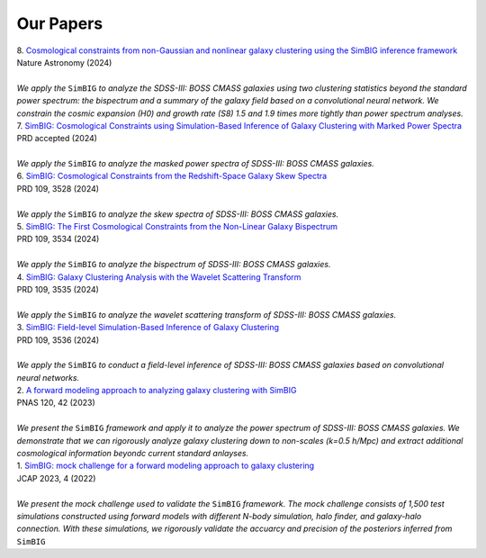 Our Papers 
=================

| 8. |paper5|_
| Nature Astronomy (2024)
|
| *We apply the* ``SimBIG`` *to analyze the SDSS-III: BOSS CMASS galaxies using two clustering statistics beyond the standard power spectrum: the bispectrum and a summary of the galaxy field based on a convolutional neural network. We constrain the cosmic expansion (H0) and growth rate (S8) 1.5 and 1.9 times more tightly than power spectrum analyses.* 


| 7. |paper4|_
| PRD accepted (2024)
|
| *We apply the* ``SimBIG`` *to analyze the masked power spectra of SDSS-III: BOSS CMASS galaxies.* 


| 6. |paper3|_
| PRD 109, 3528 (2024)
|
| *We apply the* ``SimBIG`` *to analyze the skew spectra of SDSS-III: BOSS CMASS galaxies.* 


| 5. |paper2|_
| PRD 109, 3534 (2024)
|
| *We apply the* ``SimBIG`` *to analyze the bispectrum of SDSS-III: BOSS CMASS galaxies.* 


| 4. |paper1|_
| PRD 109, 3535 (2024)
|
| *We apply the* ``SimBIG`` *to analyze the wavelet scattering transform of SDSS-III: BOSS CMASS galaxies.* 


| 3. |paper0|_
| PRD 109, 3536 (2024)
|
| *We apply the* ``SimBIG`` *to conduct a field-level inference of SDSS-III: BOSS CMASS galaxies based on convolutional neural networks.* 


| 2. |letter|_
| PNAS 120, 42 (2023)
|
| *We present the* ``SimBIG`` *framework and apply it to analyze the power spectrum of SDSS-III: BOSS CMASS galaxies.  We demonstrate that we can rigorously analyze galaxy clustering down to non-scales (k=0.5 h/Mpc) and extract additional cosmological information beyondc current standard anlayses.* 


| 1. |mocha|_
| JCAP 2023, 4 (2022)
|
| *We present the mock challenge used to validate the* ``SimBIG`` *framework.  The mock challenge consists of 1,500 test simulations constructed using forward models with different N-body simulation, halo finder, and galaxy-halo connection. With these simulations, we rigorously validate the accuarcy and precision of the posteriors inferred from* ``SimBIG`` 


.. _paper5: https://www.nature.com/articles/s41550-024-02344-2
.. |paper5| replace:: Cosmological constraints from non-Gaussian and nonlinear galaxy clustering using the SimBIG inference framework

.. _paper4: https://ui.adsabs.harvard.edu/abs/2024arXiv240404228M/abstract
.. |paper4| replace:: SimBIG: Cosmological Constraints using Simulation-Based Inference of Galaxy Clustering with Marked Power Spectra

.. _paper3: https://arxiv.org/abs/2401.15074
.. |paper3| replace:: SimBIG: Cosmological Constraints from the Redshift-Space Galaxy Skew Spectra

.. _paper2: https://arxiv.org/abs/2310.15243
.. |paper2| replace:: SimBIG: The First Cosmological Constraints from the Non-Linear Galaxy Bispectrum

.. _paper1: https://arxiv.org/abs/2310.15250
.. |paper1| replace:: SimBIG: Galaxy Clustering Analysis with the Wavelet Scattering Transform

.. _paper0: https://arxiv.org/abs/2310.15256
.. |paper0| replace:: SimBIG: Field-level Simulation-Based Inference of Galaxy Clustering

.. _letter: https://www.pnas.org/doi/10.1073/pnas.2218810120
.. |letter| replace:: A forward modeling approach to analyzing galaxy clustering with SimBIG

.. _mocha: https://iopscience.iop.org/article/10.1088/1475-7516/2023/04/010
.. |mocha| replace:: SimBIG: mock challenge for a forward modeling approach to galaxy clustering

